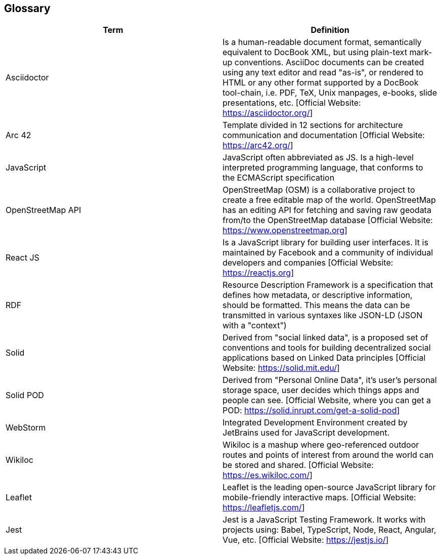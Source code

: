 [[section-glossary]]
== Glossary


[options="header"]
|===
| Term         | Definition
| Asciidoctor | Is a human-readable document format, semantically equivalent to DocBook XML, but using plain-text mark-up conventions. AsciiDoc documents can be created using any text editor and read "as-is", or rendered to HTML or any other format supported by a DocBook tool-chain, i.e. PDF, TeX, Unix manpages, e-books, slide presentations, etc.
[Official Website: https://asciidoctor.org/]
| Arc 42        | Template divided in 12 sections for architecture communication and documentation [Official Website: https://arc42.org/]
| JavaScript   | JavaScript often abbreviated as JS. Is a high-level interpreted programming language, that conforms to the ECMAScript specification
| OpenStreetMap API  | OpenStreetMap (OSM) is a collaborative project to create a free editable map of the world. OpenStreetMap has an editing API for fetching and saving raw geodata from/to the OpenStreetMap database [Official Website: https://www.openstreetmap.org]
| React JS     | Is a JavaScript library for building user interfaces. It is maintained by Facebook and a community of individual developers and companies [Official Website: https://reactjs.org]
| RDF           | Resource Description Framework is a specification that defines how metadata, or descriptive information, should be formatted. This means the data can be transmitted in various syntaxes like JSON-LD (JSON with a "context")
| Solid         | Derived from "social linked data", is a proposed set of conventions and tools for building decentralized social applications based on Linked Data principles [Official Website: https://solid.mit.edu/]
| Solid POD | Derived from "Personal Online Data", it's user's personal storage space, user decides which things apps and people can see. [Official Website, where you can get a POD: https://solid.inrupt.com/get-a-solid-pod]
| WebStorm | Integrated Development Environment created by JetBrains used for JavaScript development.
| Wikiloc | Wikiloc is a mashup where geo-referenced outdoor routes and points of interest from around the world can be stored and shared. [Official Website:  https://es.wikiloc.com/]
|Leaflet | Leaflet is the leading open-source JavaScript library for mobile-friendly interactive maps. [Official Website: https://leafletjs.com/]
|Jest | Jest is a JavaScript Testing Framework. It works with projects using: Babel, TypeScript, Node, React, Angular, Vue, etc. [Official Website: https://jestjs.io/]
|===
